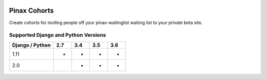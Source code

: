 
.. image:: http://pinaxproject.com/pinax-design/patches/pinax-cohorts.svg
    :target: https://pypi.python.org/pypi/pinax-cohorts/

=============
Pinax Cohorts
=============

.. image:: https://img.shields.io/pypi/v/pinax-cohorts.svg
    :target: https://pypi.python.org/pypi/pinax-cohorts/


.. image:: https://img.shields.io/circleci/project/github/pinax/pinax-cohorts.svg
    :target: https://circleci.com/gh/pinax/pinax-cohorts
.. image:: https://img.shields.io/codecov/c/github/pinax/pinax-cohorts.svg
    :target: https://codecov.io/gh/pinax/pinax-cohorts
.. image:: https://img.shields.io/github/contributors/pinax/pinax-cohorts.svg
    :target: https://github.com/pinax/pinax-cohorts/graphs/contributors
.. image:: https://img.shields.io/github/issues-pr/pinax/pinax-cohorts.svg
    :target: https://github.com/pinax/pinax-cohorts/pulls
.. image:: https://img.shields.io/github/issues-pr-closed/pinax/pinax-cohorts.svg
    :target: https://github.com/pinax/pinax-cohorts/pulls?q=is%3Apr+is%3Aclosed


.. image:: http://slack.pinaxproject.com/badge.svg
    :target: http://slack.pinaxproject.com/
.. image:: https://img.shields.io/badge/license-MIT-blue.svg
    :target: https://opensource.org/licenses/MIT


Create cohorts for inviting people off your pinax-waitinglist waiting list to
your private beta site.


Supported Django and Python Versions
------------------------------------

+-----------------+-----+-----+-----+-----+
| Django / Python | 2.7 | 3.4 | 3.5 | 3.6 |
+=================+=====+=====+=====+=====+
|  1.11           |  *  |  *  |  *  |  *  |
+-----------------+-----+-----+-----+-----+
|  2.0            |     |  *  |  *  |  *  |
+-----------------+-----+-----+-----+-----+



